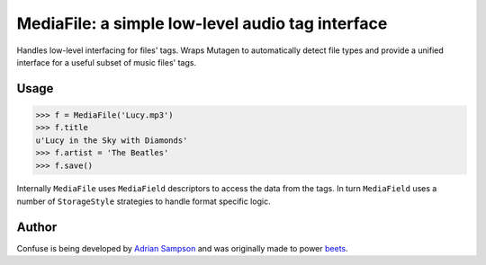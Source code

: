 MediaFile: a simple low-level audio tag interface
=================================================

.. image:: https://travis-ci.org/beetbox/mediafile.svg?branch=master
    :target: https://travis-ci.org/beetbox/mediafile

.. image:: http://img.shields.io/pypi/v/mediafile.svg
    :target: https://pypi.python.org/pypi/mediafile

Handles low-level interfacing for files' tags. Wraps Mutagen to
automatically detect file types and provide a unified interface for a
useful subset of music files' tags.

Usage
-----

.. code:: python

  >>> f = MediaFile('Lucy.mp3')
  >>> f.title
  u'Lucy in the Sky with Diamonds'
  >>> f.artist = 'The Beatles'
  >>> f.save()

Internally ``MediaFile`` uses ``MediaField`` descriptors to access the
data from the tags. In turn ``MediaField`` uses a number of
``StorageStyle`` strategies to handle format specific logic.

Author
------

Confuse is being developed by `Adrian Sampson`_ and was originally made to
power `beets`_.

.. _Adrian Sampson: https://github.com/sampsyo
.. _beets: https://github.com/beetbox/beets
